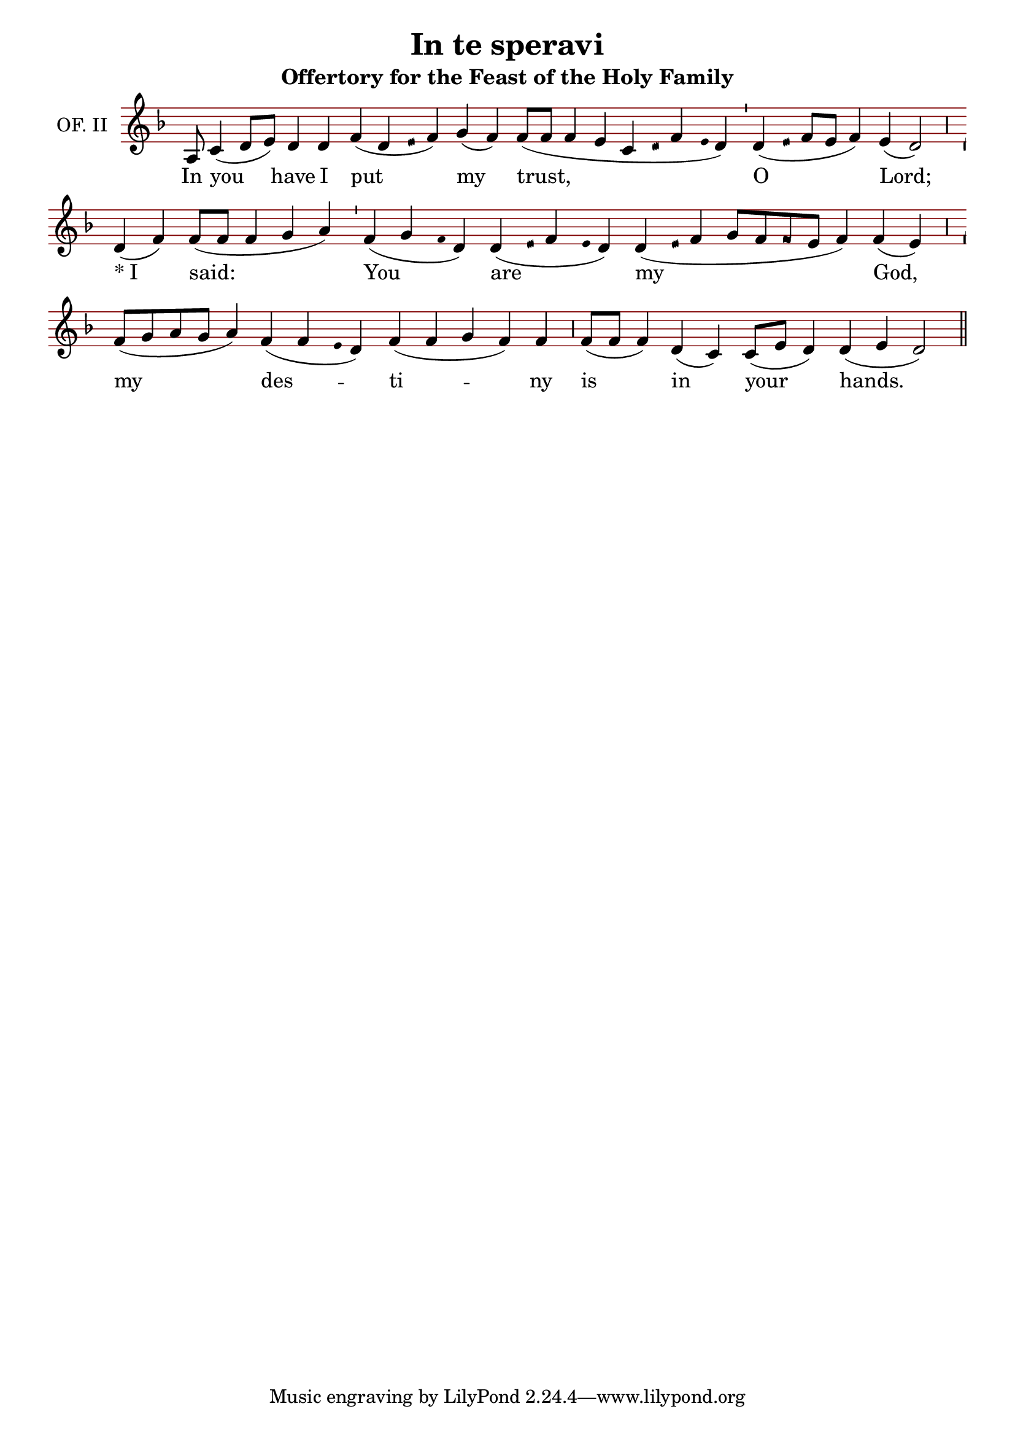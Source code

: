 \version "2.24.4"

\header {
  title = "In te speravi"
  subtitle = "Offertory for the Feast of the Holy Family"
}

oriscus = {
  %default_oriscus
  \once \override NoteHead.stencil = #ly:text-interface::print
  \once \override NoteHead.text = \markup \musicglyph "noteheads.ssolesmes.oriscus"
  \once \set fontSize = 3
  %end
}

quilisma = {
  %default_quilisma
  \once \override NoteHead.stencil = #ly:text-interface::print
  \once \override NoteHead.text = \markup \musicglyph "noteheads.svaticana.quilisma"
  \once \set fontSize = 3
  \once \override Stem.transparent = ##t
  %end
}

initioDebilis = {
  %default_initioDebilis
  \once \set fontSize = -3
  \once \override Stem.transparent = ##t
  %end
}

liquescentDiminutive = {
  \once \set fontSize = -3
}

liquescentAugmentativeAscending = {
  \once \override NoteHead.stencil = #ly:text-interface::print
  \once \override NoteHead.text = \markup \musicglyph "noteheads.ssolesmes.auct.asc"
  \once \set fontSize = 3
}

liquescentAugmentativeDescending = {
  \once \override NoteHead.stencil = #ly:text-interface::print
  \once \override NoteHead.text = \markup \musicglyph "noteheads.ssolesmes.auct.desc"
  \once \set fontSize = 3
}

quarterBar = {
  \bar "'"
}

halfBar = {
  \bar ","
}

fullBar = {
  \bar "|"
}

doubleBar = {
  \bar "||"
}

global = {
  \key d \minor
  \omit Staff.TimeSignature
  \cadenzaOn
  \override Staff.StaffSymbol.color = #darkred
}

melody = \transpose c c \relative c' {
  \global
  % In you have I put my trust,
  a8 c4( d8[ e]) d4 d f( d \quilisma e16 f4) g( f) f8([ f] f4 e c \quilisma d16 f4 \initioDebilis e16 d4) \quarterBar
  
  % O Lord;
  d( \quilisma e16 f8[ e] f4) e( d2) \halfBar
  
  % I said:
  d4( f) f8([ f] f4 g a) \quarterBar
  
  % You are my God,
  f4( g \initioDebilis f16 d4) d( \quilisma e16 f4 \initioDebilis e16 d4) d( \quilisma e16 f4 g8[ f \oriscus f e] f4) f( e) \halfBar
  
  % my destiny
  f8([ g a g] a4) f( f \initioDebilis e16 d4) f( f g f) f \halfBar
  
  % is in your hands.
  f8([ f] f4) d4( c) c8([ e] d4) d( e d2) \doubleBar
  
}

text = \lyricmode {
  In you have I put my trust, O Lord; \markup { * "I"} said: You are my God, my des -- ti -- ny is in your hands.
}

\score {
  <<
  \new Staff {
    \context Voice = "vocal" { \melody }
  }
  \new Lyrics \lyricsto "vocal" \text
  >>
  \layout {
    \context {
      \Staff
      instrumentName = "OF. II"
      \consists Custos_engraver
      \override Custos.style = #'medicaea
    }
  }
}
